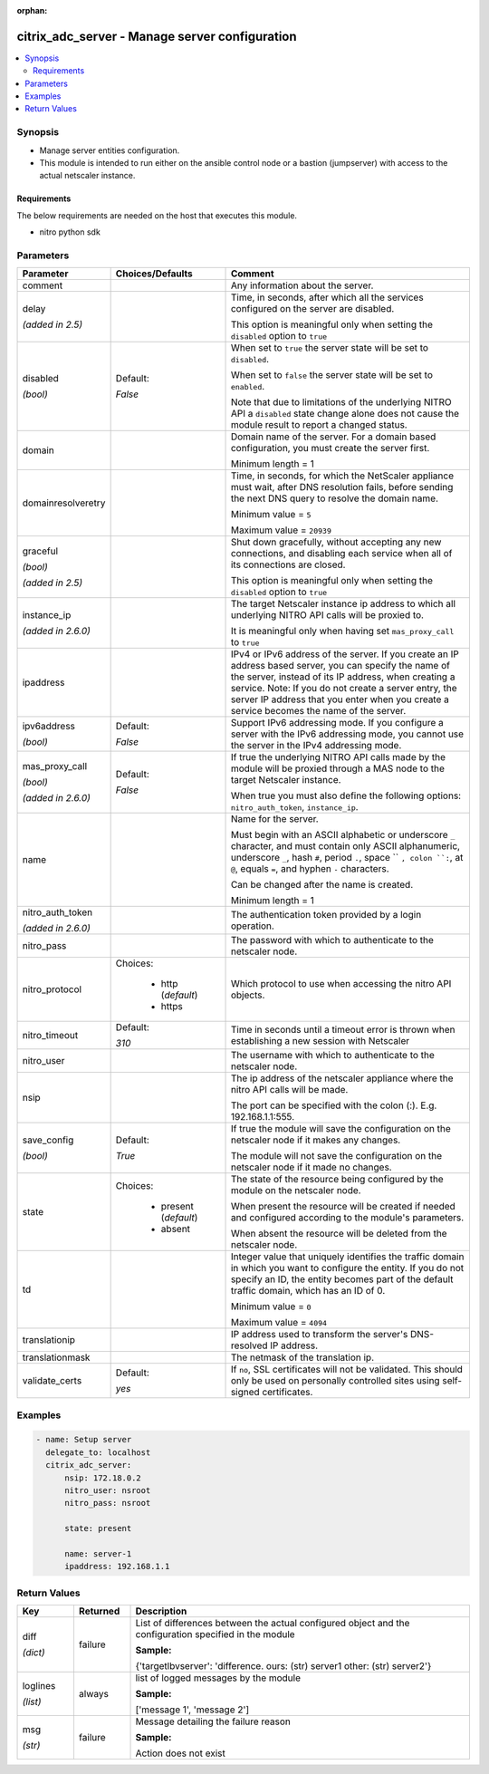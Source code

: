 :orphan:

.. _citrix_adc_server_module:

citrix_adc_server - Manage server configuration
+++++++++++++++++++++++++++++++++++++++++++++++

.. versionadded:: 2.4.0

.. contents::
   :local:
   :depth: 2

Synopsis
--------
- Manage server entities configuration.
- This module is intended to run either on the ansible  control node or a bastion (jumpserver) with access to the actual netscaler instance.



Requirements
~~~~~~~~~~~~
The below requirements are needed on the host that executes this module.

- nitro python sdk


Parameters
----------

.. list-table::
    :widths: 10 10 60
    :header-rows: 1

    * - Parameter
      - Choices/Defaults
      - Comment
    * - comment
      -
      - Any information about the server.
    * - delay

        *(added in 2.5)*
      -
      - Time, in seconds, after which all the services configured on the server are disabled.

        This option is meaningful only when setting the ``disabled`` option to ``true``
    * - disabled

        *(bool)*
      - Default:

        *False*
      - When set to ``true`` the server state will be set to ``disabled``.

        When set to ``false`` the server state will be set to ``enabled``.

        Note that due to limitations of the underlying NITRO API a ``disabled`` state change alone does not cause the module result to report a changed status.
    * - domain
      -
      - Domain name of the server. For a domain based configuration, you must create the server first.

        Minimum length = 1
    * - domainresolveretry
      -
      - Time, in seconds, for which the NetScaler appliance must wait, after DNS resolution fails, before sending the next DNS query to resolve the domain name.

        Minimum value = ``5``

        Maximum value = ``20939``
    * - graceful

        *(bool)*

        *(added in 2.5)*
      -
      - Shut down gracefully, without accepting any new connections, and disabling each service when all of its connections are closed.

        This option is meaningful only when setting the ``disabled`` option to ``true``
    * - instance_ip

        *(added in 2.6.0)*
      -
      - The target Netscaler instance ip address to which all underlying NITRO API calls will be proxied to.

        It is meaningful only when having set ``mas_proxy_call`` to ``true``
    * - ipaddress
      -
      - IPv4 or IPv6 address of the server. If you create an IP address based server, you can specify the name of the server, instead of its IP address, when creating a service. Note: If you do not create a server entry, the server IP address that you enter when you create a service becomes the name of the server.
    * - ipv6address

        *(bool)*
      - Default:

        *False*
      - Support IPv6 addressing mode. If you configure a server with the IPv6 addressing mode, you cannot use the server in the IPv4 addressing mode.
    * - mas_proxy_call

        *(bool)*

        *(added in 2.6.0)*
      - Default:

        *False*
      - If true the underlying NITRO API calls made by the module will be proxied through a MAS node to the target Netscaler instance.

        When true you must also define the following options: ``nitro_auth_token``, ``instance_ip``.
    * - name
      -
      - Name for the server.

        Must begin with an ASCII alphabetic or underscore ``_`` character, and must contain only ASCII alphanumeric, underscore ``_``, hash ``#``, period ``.``, space `` ``, colon ``:``, at ``@``, equals ``=``, and hyphen ``-`` characters.

        Can be changed after the name is created.

        Minimum length = 1
    * - nitro_auth_token

        *(added in 2.6.0)*
      -
      - The authentication token provided by a login operation.
    * - nitro_pass
      -
      - The password with which to authenticate to the netscaler node.
    * - nitro_protocol
      - Choices:

          - http (*default*)
          - https
      - Which protocol to use when accessing the nitro API objects.
    * - nitro_timeout
      - Default:

        *310*
      - Time in seconds until a timeout error is thrown when establishing a new session with Netscaler
    * - nitro_user
      -
      - The username with which to authenticate to the netscaler node.
    * - nsip
      -
      - The ip address of the netscaler appliance where the nitro API calls will be made.

        The port can be specified with the colon (:). E.g. 192.168.1.1:555.
    * - save_config

        *(bool)*
      - Default:

        *True*
      - If true the module will save the configuration on the netscaler node if it makes any changes.

        The module will not save the configuration on the netscaler node if it made no changes.
    * - state
      - Choices:

          - present (*default*)
          - absent
      - The state of the resource being configured by the module on the netscaler node.

        When present the resource will be created if needed and configured according to the module's parameters.

        When absent the resource will be deleted from the netscaler node.
    * - td
      -
      - Integer value that uniquely identifies the traffic domain in which you want to configure the entity. If you do not specify an ID, the entity becomes part of the default traffic domain, which has an ID of 0.

        Minimum value = ``0``

        Maximum value = ``4094``
    * - translationip
      -
      - IP address used to transform the server's DNS-resolved IP address.
    * - translationmask
      -
      - The netmask of the translation ip.
    * - validate_certs
      - Default:

        *yes*
      - If ``no``, SSL certificates will not be validated. This should only be used on personally controlled sites using self-signed certificates.



Examples
--------

.. code-block:: yaml+jinja
    
    - name: Setup server
      delegate_to: localhost
      citrix_adc_server:
          nsip: 172.18.0.2
          nitro_user: nsroot
          nitro_pass: nsroot
    
          state: present
    
          name: server-1
          ipaddress: 192.168.1.1


Return Values
-------------
.. list-table::
    :widths: 10 10 60
    :header-rows: 1

    * - Key
      - Returned
      - Description
    * - diff

        *(dict)*
      - failure
      - List of differences between the actual configured object and the configuration specified in the module

        **Sample:**

        {'targetlbvserver': 'difference. ours: (str) server1 other: (str) server2'}
    * - loglines

        *(list)*
      - always
      - list of logged messages by the module

        **Sample:**

        ['message 1', 'message 2']
    * - msg

        *(str)*
      - failure
      - Message detailing the failure reason

        **Sample:**

        Action does not exist
